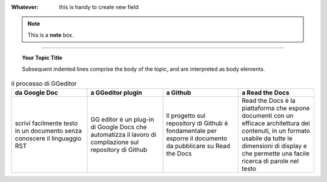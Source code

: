 
:Whatever: this is handy to create new field


        
.. note::  This is a **note** box.


.. hlist::
   :columns: 3

   * 1 item
   
   * 2 item
   
   * 3 item
   
   * 4 item
   
   * 5 item
 
 
 
------

.. topic:: Your Topic Title

   Subsequent indented lines comprise the body of the topic, and are interpreted as body elements.



.. csv-table:: il processo di GGeditor
   :header: "da Google Doc", "a GGeditor plugin", "a Github",  "a Read the Docs"
   :widths: 20, 20, 20, 20
   
   "scrivi facilmente testo in un documento senza conoscere il linguaggio RST", "GG editor è un plug-in di Google Docs che automatizza il lavoro di compilazione sul repository di Github", "Il progetto sul repository di Github è fondamentale per esporre il documento da pubblicare su Read the Docs", "Read the Docs è la piattaforma che espone documenti con un efficace architettura dei contenuti, in un formato usabile da tutte le dimensioni di display e che permette una facile ricerca di parole nel testo"
